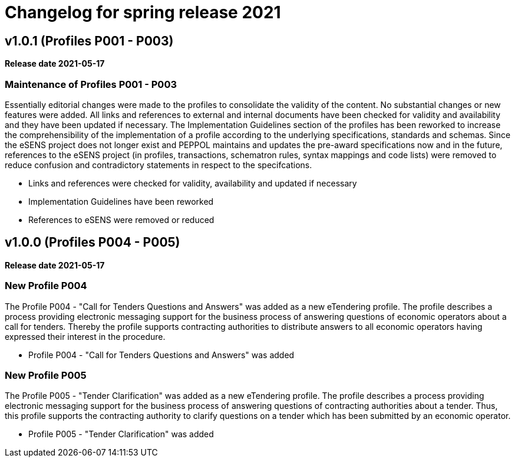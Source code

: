 = Changelog for spring release 2021

== v1.0.1 (Profiles P001 - P003)

*Release date 2021-05-17*

=== Maintenance of Profiles P001 - P003
Essentially editorial changes were made to the profiles to consolidate the validity of the content. No substantial changes or new features were added. All links and references to external and internal documents have been checked for validity and availability and they have been updated if necessary. The Implementation Guidelines section of the profiles has been reworked to increase the comprehensibility of the implementation of a profile according to the underlying specifications, standards and schemas.
Since the eSENS project does not longer exist and PEPPOL maintains and updates the pre-award specifications now and in the future, references to the eSENS project (in profiles, transactions, schematron rules, syntax mappings and code lists) were removed to reduce confusion and contradictory statements in respect to the specifcations.

* Links and references were checked for validity, availability and updated if necessary
* Implementation Guidelines have been reworked
* References to eSENS were removed or reduced


== v1.0.0 (Profiles P004 - P005)

*Release date 2021-05-17*

=== New Profile P004
The Profile P004 - "Call for Tenders Questions and Answers" was added as a new eTendering profile.  The profile describes a process providing electronic messaging support for the business process of answering questions of economic operators about a call for tenders. Thereby the profile supports contracting authorities to distribute answers to all economic operators having expressed their interest in the procedure.

* Profile P004 - "Call for Tenders Questions and Answers" was added

=== New Profile P005
The Profile P005 - "Tender Clarification" was added as a new eTendering profile. The profile describes a process providing electronic messaging support for the business process of answering questions of contracting authorities about a tender. Thus, this profile supports the contracting authority to clarify questions on a tender which has been submitted by an economic operator.

* Profile P005 - "Tender Clarification" was added

